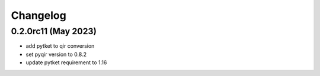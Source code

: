 Changelog
~~~~~~~~~

0.2.0rc11 (May 2023)
--------------------

* add pytket to qir conversion
* set pyqir version to 0.8.2
* update pytket requirement to 1.16

